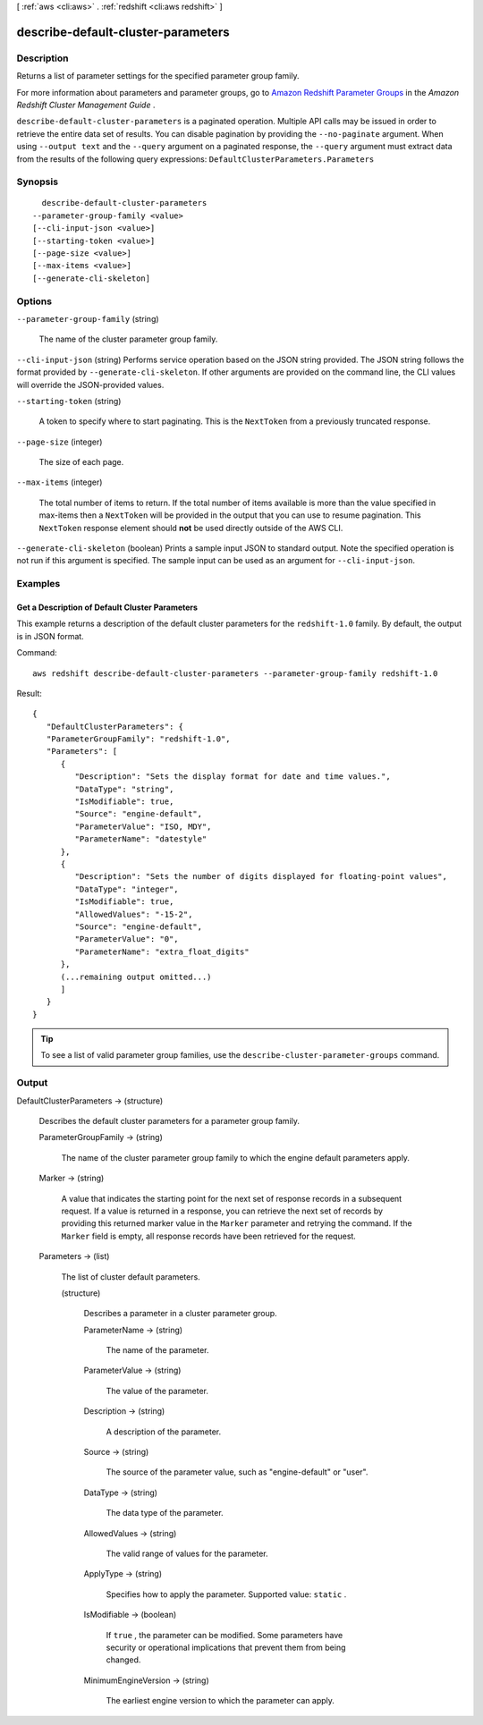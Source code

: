 [ :ref:`aws <cli:aws>` . :ref:`redshift <cli:aws redshift>` ]

.. _cli:aws redshift describe-default-cluster-parameters:


***********************************
describe-default-cluster-parameters
***********************************



===========
Description
===========



Returns a list of parameter settings for the specified parameter group family. 

 

For more information about parameters and parameter groups, go to `Amazon Redshift Parameter Groups`_ in the *Amazon Redshift Cluster Management Guide* . 



``describe-default-cluster-parameters`` is a paginated operation. Multiple API calls may be issued in order to retrieve the entire data set of results. You can disable pagination by providing the ``--no-paginate`` argument.
When using ``--output text`` and the ``--query`` argument on a paginated response, the ``--query`` argument must extract data from the results of the following query expressions: ``DefaultClusterParameters.Parameters``


========
Synopsis
========

::

    describe-default-cluster-parameters
  --parameter-group-family <value>
  [--cli-input-json <value>]
  [--starting-token <value>]
  [--page-size <value>]
  [--max-items <value>]
  [--generate-cli-skeleton]




=======
Options
=======

``--parameter-group-family`` (string)


  The name of the cluster parameter group family. 

  

``--cli-input-json`` (string)
Performs service operation based on the JSON string provided. The JSON string follows the format provided by ``--generate-cli-skeleton``. If other arguments are provided on the command line, the CLI values will override the JSON-provided values.

``--starting-token`` (string)
 

  A token to specify where to start paginating. This is the ``NextToken`` from a previously truncated response.

   

``--page-size`` (integer)
 

  The size of each page.

   

  

  

``--max-items`` (integer)
 

  The total number of items to return. If the total number of items available is more than the value specified in max-items then a ``NextToken`` will be provided in the output that you can use to resume pagination. This ``NextToken`` response element should **not** be used directly outside of the AWS CLI.

   

``--generate-cli-skeleton`` (boolean)
Prints a sample input JSON to standard output. Note the specified operation is not run if this argument is specified. The sample input can be used as an argument for ``--cli-input-json``.



========
Examples
========

Get a Description of Default Cluster Parameters
-----------------------------------------------

This example returns a description of the default cluster parameters for the
``redshift-1.0`` family. By default, the output is in JSON format.

Command::

   aws redshift describe-default-cluster-parameters --parameter-group-family redshift-1.0

Result::

    {
       "DefaultClusterParameters": {
       "ParameterGroupFamily": "redshift-1.0",
       "Parameters": [
          {
             "Description": "Sets the display format for date and time values.",
             "DataType": "string",
             "IsModifiable": true,
             "Source": "engine-default",
             "ParameterValue": "ISO, MDY",
             "ParameterName": "datestyle"
          },
          {
             "Description": "Sets the number of digits displayed for floating-point values",
             "DataType": "integer",
             "IsModifiable": true,
             "AllowedValues": "-15-2",
             "Source": "engine-default",
             "ParameterValue": "0",
             "ParameterName": "extra_float_digits"
          },
          (...remaining output omitted...)
          ]
       }
    }

.. tip:: To see a list of valid parameter group families, use the ``describe-cluster-parameter-groups`` command.



======
Output
======

DefaultClusterParameters -> (structure)

  

  Describes the default cluster parameters for a parameter group family. 

  

  ParameterGroupFamily -> (string)

    

    The name of the cluster parameter group family to which the engine default parameters apply. 

    

    

  Marker -> (string)

    

    A value that indicates the starting point for the next set of response records in a subsequent request. If a value is returned in a response, you can retrieve the next set of records by providing this returned marker value in the ``Marker`` parameter and retrying the command. If the ``Marker`` field is empty, all response records have been retrieved for the request. 

    

    

  Parameters -> (list)

    

    The list of cluster default parameters. 

    

    (structure)

      

      Describes a parameter in a cluster parameter group. 

      

      ParameterName -> (string)

        

        The name of the parameter. 

        

        

      ParameterValue -> (string)

        

        The value of the parameter. 

        

        

      Description -> (string)

        

        A description of the parameter. 

        

        

      Source -> (string)

        

        The source of the parameter value, such as "engine-default" or "user". 

        

        

      DataType -> (string)

        

        The data type of the parameter. 

        

        

      AllowedValues -> (string)

        

        The valid range of values for the parameter. 

        

        

      ApplyType -> (string)

        

        Specifies how to apply the parameter. Supported value: ``static`` .

        

        

      IsModifiable -> (boolean)

        

        If ``true`` , the parameter can be modified. Some parameters have security or operational implications that prevent them from being changed. 

        

        

      MinimumEngineVersion -> (string)

        

        The earliest engine version to which the parameter can apply. 

        

        

      

    

  



.. _Amazon Redshift Parameter Groups: http://docs.aws.amazon.com/redshift/latest/mgmt/working-with-parameter-groups.html
